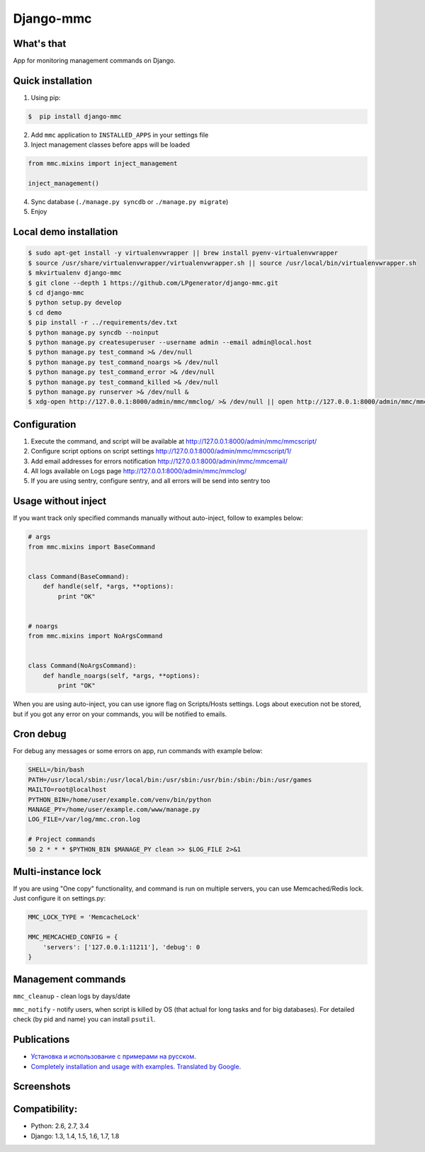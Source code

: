Django-mmc
==========

.. image:: https://api.travis-ci.org/LPgenerator/django-mmc.png?branch=master
    :alt: Build Status
    :target: https://travis-ci.org/LPgenerator/django-mmc
.. image:: https://pypip.in/v/django-mmc/badge.png
    :alt: Current version on PyPi
    :target: https://crate.io/packages/django-mmc/
.. image:: https://pypip.in/d/django-mmc/badge.png
    :alt: Downloads from PyPi
    :target: https://crate.io/packages/django-mmc/
.. image:: https://pypip.in/wheel/django-mmc/badge.png
    :target: https://pypi.python.org/pypi/django-mmc/
    :alt: Wheel
.. image:: https://pypip.in/license/django-mmc/badge.png
    :target: https://pypi.python.org/pypi/django-mmc/
    :alt: License


What's that
-----------
App for monitoring management commands on Django.


Quick installation
------------------
1. Using pip:

.. code-block:: bash

    $  pip install django-mmc


2. Add ``mmc`` application to ``INSTALLED_APPS`` in your settings file

3. Inject management classes before apps will be loaded

.. code-block:: python

    from mmc.mixins import inject_management

    inject_management()


4. Sync database (``./manage.py syncdb`` or ``./manage.py migrate``)

5. Enjoy


Local demo installation
-----------------------

.. code-block:: bash

    $ sudo apt-get install -y virtualenvwrapper || brew install pyenv-virtualenvwrapper
    $ source /usr/share/virtualenvwrapper/virtualenvwrapper.sh || source /usr/local/bin/virtualenvwrapper.sh
    $ mkvirtualenv django-mmc
    $ git clone --depth 1 https://github.com/LPgenerator/django-mmc.git
    $ cd django-mmc
    $ python setup.py develop
    $ cd demo
    $ pip install -r ../requirements/dev.txt
    $ python manage.py syncdb --noinput
    $ python manage.py createsuperuser --username admin --email admin@local.host
    $ python manage.py test_command >& /dev/null
    $ python manage.py test_command_noargs >& /dev/null
    $ python manage.py test_command_error >& /dev/null
    $ python manage.py test_command_killed >& /dev/null
    $ python manage.py runserver >& /dev/null &
    $ xdg-open http://127.0.0.1:8000/admin/mmc/mmclog/ >& /dev/null || open http://127.0.0.1:8000/admin/mmc/mmclog/ >& /dev/null

Configuration
-------------

1. Execute the command, and script will be available at http://127.0.0.1:8000/admin/mmc/mmcscript/
2. Configure script options on script settings http://127.0.0.1:8000/admin/mmc/mmcscript/1/
3. Add email addresses for errors notification http://127.0.0.1:8000/admin/mmc/mmcemail/
4. All logs available on Logs page http://127.0.0.1:8000/admin/mmc/mmclog/
5. If you are using sentry, configure sentry, and all errors will be send into sentry too


Usage without inject
--------------------

If you want track only specified commands manually without auto-inject,
follow to examples below:

.. code-block:: python

    # args
    from mmc.mixins import BaseCommand


    class Command(BaseCommand):
        def handle(self, *args, **options):
            print "OK"


    # noargs
    from mmc.mixins import NoArgsCommand


    class Command(NoArgsCommand):
        def handle_noargs(self, *args, **options):
            print "OK"


When you are using auto-inject, you can use ignore flag on Scripts/Hosts settings.
Logs about execution not be stored, but if you got any error on your commands,
you will be notified to emails.


Cron debug
----------
For debug any messages or some errors on app, run commands with example below:

.. code-block:: bash

    SHELL=/bin/bash
    PATH=/usr/local/sbin:/usr/local/bin:/usr/sbin:/usr/bin:/sbin:/bin:/usr/games
    MAILTO=root@localhost
    PYTHON_BIN=/home/user/example.com/venv/bin/python
    MANAGE_PY=/home/user/example.com/www/manage.py
    LOG_FILE=/var/log/mmc.cron.log

    # Project commands
    50 2 * * * $PYTHON_BIN $MANAGE_PY clean >> $LOG_FILE 2>&1


Multi-instance lock
-------------------

If you are using "One copy" functionality, and command is run on multiple
servers, you can use Memcached/Redis lock. Just configure it on settings.py:

.. code-block:: python

    MMC_LOCK_TYPE = 'MemcacheLock'

    MMC_MEMCACHED_CONFIG = {
        'servers': ['127.0.0.1:11211'], 'debug': 0
    }


Management commands
-------------------
``mmc_cleanup`` - clean logs by days/date

``mmc_notify`` - notify users, when script is killed by OS (that actual for long tasks and for big databases).
For detailed check (by pid and name) you can install ``psutil``.



Publications
------------
* `Установка и использование с примерами на русском <http://habrahabr.ru/post/223151/>`_.
* `Completely installation and usage with examples. Translated by Google <http://translate.google.com/translate?hl=en&sl=ru&tl=en&u=http://habrahabr.ru/post/223151/>`_.


Screenshots
-----------
.. image:: /screenshots/log_changelist.jpg
.. image:: /screenshots/log_edit.jpg
.. image:: /screenshots/script_changelist.jpg
.. image:: /screenshots/script_edit.jpg
.. image:: /screenshots/email_changelist.jpg
.. image:: /screenshots/email_edit.jpg
.. image:: /screenshots/hosts_changelist.jpg


Compatibility:
-------------
* Python: 2.6, 2.7, 3.4
* Django: 1.3, 1.4, 1.5, 1.6, 1.7, 1.8
